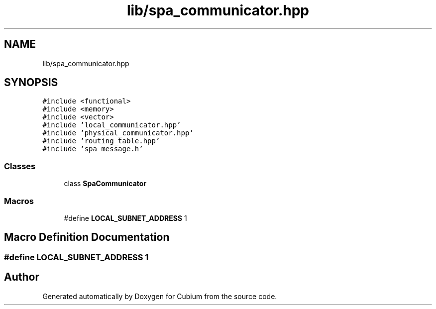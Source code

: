 .TH "lib/spa_communicator.hpp" 3 "Wed Oct 18 2017" "Version 1.5" "Cubium" \" -*- nroff -*-
.ad l
.nh
.SH NAME
lib/spa_communicator.hpp
.SH SYNOPSIS
.br
.PP
\fC#include <functional>\fP
.br
\fC#include <memory>\fP
.br
\fC#include <vector>\fP
.br
\fC#include 'local_communicator\&.hpp'\fP
.br
\fC#include 'physical_communicator\&.hpp'\fP
.br
\fC#include 'routing_table\&.hpp'\fP
.br
\fC#include 'spa_message\&.h'\fP
.br

.SS "Classes"

.in +1c
.ti -1c
.RI "class \fBSpaCommunicator\fP"
.br
.in -1c
.SS "Macros"

.in +1c
.ti -1c
.RI "#define \fBLOCAL_SUBNET_ADDRESS\fP   1"
.br
.in -1c
.SH "Macro Definition Documentation"
.PP 
.SS "#define LOCAL_SUBNET_ADDRESS   1"

.SH "Author"
.PP 
Generated automatically by Doxygen for Cubium from the source code\&.
